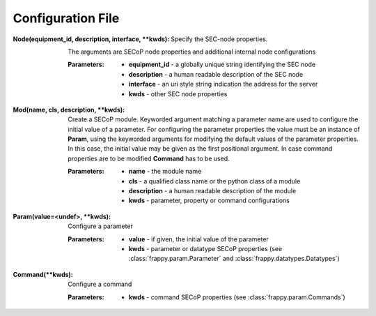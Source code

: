 Configuration File
..................

.. _node configuration:

:Node(equipment_id, description, interface, \*\*kwds):

    Specify the SEC-node properties.

    The arguments are SECoP node properties and additional internal node configurations

    :Parameters:

        - **equipment_id** - a globally unique string identifying the SEC node
        - **description** - a human readable description of the SEC node
        - **interface** - an uri style string indication the address for the server
        - **kwds** - other SEC node properties

.. _mod configuration:

:Mod(name, cls, description, \*\*kwds):

    Create a SECoP module.
    Keyworded argument matching a parameter name are used to configure
    the initial value of a parameter. For configuring the parameter properties
    the value must be an instance of **Param**, using the keyworded arguments
    for modifying the default values of the parameter properties. In this case,
    the initial value may be given as the first positional argument.
    In case command properties are to be modified **Command** has to be used.

    :Parameters:

        - **name** - the module name
        - **cls** - a qualified class name or the python class of a module
        - **description** - a human readable description of the module
        - **kwds** - parameter, property or command configurations

.. _param configuration:

:Param(value=<undef>, \*\*kwds):

    Configure a parameter

    :Parameters:

        - **value** - if given, the initial value of the parameter
        - **kwds** - parameter or datatype SECoP properties (see :class:`frappy.param.Parameter`
          and :class:`frappy.datatypes.Datatypes`)

.. _command configuration:

:Command(\*\*kwds):

    Configure a command

    :Parameters:

        - **kwds** - command SECoP properties (see :class:`frappy.param.Commands`)
